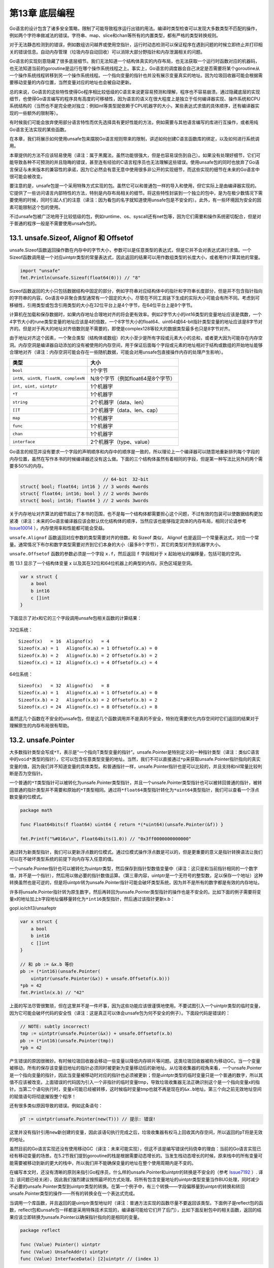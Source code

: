 第13章 底层编程
==================

Go语言的设计包含了诸多安全策略，限制了可能导致程序运行出错的用法。编译时类型检查可以发现大多数类型不匹配的操作，例如两个字符串做减法的错误。字符串、map、slice和chan等所有的内置类型，都有严格的类型转换规则。

对于无法静态检测到的错误，例如数组访问越界或使用空指针，运行时动态检测可以保证程序在遇到问题的时候立即终止并打印相关的错误信息。自动内存管理（垃圾内存自动回收）可以消除大部分野指针和内存泄漏相关的问题。

Go语言的实现刻意隐藏了很多底层细节。我们无法知道一个结构体真实的内存布局，也无法获取一个运行时函数对应的机器码，也无法知道当前的goroutine是运行在哪个操作系统线程之上。事实上，Go语言的调度器会自己决定是否需要将某个goroutine从一个操作系统线程转移到另一个操作系统线程。一个指向变量的指针也并没有展示变量真实的地址。因为垃圾回收器可能会根据需要移动变量的内存位置，当然变量对应的地址也会被自动更新。

总的来说，Go语言的这些特性使得Go程序相比较低级的C语言来说更容易预测和理解，程序也不容易崩溃。通过隐藏底层的实现细节，也使得Go语言编写的程序具有高度的可移植性，因为语言的语义在很大程度上是独立于任何编译器实现、操作系统和CPU系统结构的（当然也不是完全绝对独立：例如int等类型就依赖于CPU机器字的大小，某些表达式求值的具体顺序，还有编译器实现的一些额外的限制等）。

有时候我们可能会放弃使用部分语言特性而优先选择具有更好性能的方法，例如需要与其他语言编写的库进行互操作，或者用纯Go语言无法实现的某些函数。

在本章，我们将展示如何使用unsafe包来摆脱Go语言规则带来的限制，讲述如何创建C语言函数库的绑定，以及如何进行系统调用。

本章提供的方法不应该轻易使用（译注：属于黑魔法，虽然功能很强大，但是也容易误伤到自己）。如果没有处理好细节，它们可能导致各种不可预测的并且隐晦的错误，甚至连有经验的C语言程序员也无法理解这些错误。使用unsafe包的同时也放弃了Go语言保证与未来版本的兼容性的承诺，因为它必然会有意无意中使用很多非公开的实现细节，而这些实现的细节在未来的Go语言中很可能会被改变。

要注意的是，unsafe包是一个采用特殊方式实现的包。虽然它可以和普通包一样的导入和使用，但它实际上是由编译器实现的。它提供了一些访问语言内部特性的方法，特别是内存布局相关的细节。将这些特性封装到一个独立的包中，是为在极少数情况下需要使用的时候，同时引起人们的注意（译注：因为看包的名字就知道使用unsafe包是不安全的）。此外，有一些环境因为安全的因素可能限制这个包的使用。

不过unsafe包被广泛地用于比较低级的包，例如runtime、os、syscall还有net包等，因为它们需要和操作系统密切配合，但是对于普通的程序一般是不需要使用unsafe包的。

13.1. unsafe.Sizeof, Alignof 和 Offsetof
----------------------------------------

unsafe.Sizeof函数返回操作数在内存中的字节大小，参数可以是任意类型的表达式，但是它并不会对表达式进行求值。一个Sizeof函数调用是一个对应uintptr类型的常量表达式，因此返回的结果可以用作数组类型的长度大小，或者用作计算其他的常量。

.. code:: Go

    import "unsafe"
    fmt.Println(unsafe.Sizeof(float64(0))) // "8"

Sizeof函数返回的大小只包括数据结构中固定的部分，例如字符串对应结构体中的指针和字符串长度部分，但是并不包含指针指向的字符串的内容。Go语言中非聚合类型通常有一个固定的大小，尽管在不同工具链下生成的实际大小可能会有所不同。考虑到可移植性，引用类型或包含引用类型的大小在32位平台上是4个字节，在64位平台上是8个字节。

计算机在加载和保存数据时，如果内存地址合理地对齐的将会更有效率。例如2字节大小的int16类型的变量地址应该是偶数，一个4字节大小的rune类型变量的地址应该是4的倍数，一个8字节大小的float64、uint64或64-bit指针类型变量的地址应该是8字节对齐的。但是对于再大的地址对齐倍数则是不需要的，即使是complex128等较大的数据类型最多也只是8字节对齐。

由于地址对齐这个因素，一个聚合类型（结构体或数组）的大小至少是所有字段或元素大小的总和，或者更大因为可能存在内存空洞。内存空洞是编译器自动添加的没有被使用的内存空间，用于保证后面每个字段或元素的地址相对于结构或数组的开始地址能够合理地对齐（译注：内存空洞可能会存在一些随机数据，可能会对用unsafe包直接操作内存的处理产生影响）。

+-------------------------------------+-------------------------------------+
| 类型                                | 大小                                |
+=====================================+=====================================+
| ``bool``                            | 1个字节                             |
+-------------------------------------+-------------------------------------+
| ``intN, uintN, floatN, complexN``   | N/8个字节（例如float64是8个字节）   |
+-------------------------------------+-------------------------------------+
| ``int, uint, uintptr``              | 1个机器字                           |
+-------------------------------------+-------------------------------------+
| ``*T``                              | 1个机器字                           |
+-------------------------------------+-------------------------------------+
| ``string``                          | 2个机器字（data、len）              |
+-------------------------------------+-------------------------------------+
| ``[]T``                             | 3个机器字（data、len、cap）         |
+-------------------------------------+-------------------------------------+
| ``map``                             | 1个机器字                           |
+-------------------------------------+-------------------------------------+
| ``func``                            | 1个机器字                           |
+-------------------------------------+-------------------------------------+
| ``chan``                            | 1个机器字                           |
+-------------------------------------+-------------------------------------+
| ``interface``                       | 2个机器字（type、value）            |
+-------------------------------------+-------------------------------------+

Go语言的规范并没有要求一个字段的声明顺序和内存中的顺序是一致的，所以理论上一个编译器可以随意地重新排列每个字段的内存位置，虽然在写作本书的时候编译器还没有这么做。下面的三个结构体虽然有着相同的字段，但是第一种写法比另外的两个需要多50%的内存。

.. code:: Go

                                   // 64-bit  32-bit
    struct{ bool; float64; int16 } // 3 words 4words
    struct{ float64; int16; bool } // 2 words 3words
    struct{ bool; int16; float64 } // 2 words 3words

关于内存地址对齐算法的细节超出了本书的范围，也不是每一个结构体都需要担心这个问题，不过有效的包装可以使数据结构更加紧凑（译注：未来的Go语言编译器应该会默认优化结构体的顺序，当然应该也能够指定具体的内存布局，相同讨论请参考
`Issue10014 <https://github.com/golang/go/issues/10014>`__
），内存使用率和性能都可能会受益。

``unsafe.Alignof`` 函数返回对应参数的类型需要对齐的倍数。和 Sizeof
类似， Alignof
也是返回一个常量表达式，对应一个常量。通常情况下布尔和数字类型需要对齐到它们本身的大小（最多8个字节），其它的类型对齐到机器字大小。

``unsafe.Offsetof`` 函数的参数必须是一个字段 ``x.f``\ ，然后返回 ``f``
字段相对于 ``x`` 起始地址的偏移量，包括可能的空洞。

图 13.1 显示了一个结构体变量 x
以及其在32位和64位机器上的典型的内存。灰色区域是空洞。

.. code:: Go

    var x struct {
        a bool
        b int16
        c []int
    }

下面显示了对x和它的三个字段调用unsafe包相关函数的计算结果：

.. figure:: /_static/images/ch13-01.png
   :alt: 

32位系统：

::

    Sizeof(x)   = 16  Alignof(x)   = 4
    Sizeof(x.a) = 1   Alignof(x.a) = 1 Offsetof(x.a) = 0
    Sizeof(x.b) = 2   Alignof(x.b) = 2 Offsetof(x.b) = 2
    Sizeof(x.c) = 12  Alignof(x.c) = 4 Offsetof(x.c) = 4

64位系统：

::

    Sizeof(x)   = 32  Alignof(x)   = 8
    Sizeof(x.a) = 1   Alignof(x.a) = 1 Offsetof(x.a) = 0
    Sizeof(x.b) = 2   Alignof(x.b) = 2 Offsetof(x.b) = 2
    Sizeof(x.c) = 24  Alignof(x.c) = 8 Offsetof(x.c) = 8

虽然这几个函数在不安全的unsafe包，但是这几个函数调用并不是真的不安全，特别在需要优化内存空间时它们返回的结果对于理解原生的内存布局很有帮助。

13.2. unsafe.Pointer
--------------------

大多数指针类型会写成\ ``*T``\ ，表示是“一个指向T类型变量的指针”。unsafe.Pointer是特别定义的一种指针类型（译注：类似C语言中的\ ``void*``\ 类型的指针），它可以包含任意类型变量的地址。当然，我们不可以直接通过\ ``*p``\ 来获取unsafe.Pointer指针指向的真实变量的值，因为我们并不知道变量的具体类型。和普通指针一样，unsafe.Pointer指针也是可以比较的，并且支持和nil常量比较判断是否为空指针。

一个普通的\ ``*T``\ 类型指针可以被转化为unsafe.Pointer类型指针，并且一个unsafe.Pointer类型指针也可以被转回普通的指针，被转回普通的指针类型并不需要和原始的\ ``*T``\ 类型相同。通过将\ ``*float64``\ 类型指针转化为\ ``*uint64``\ 类型指针，我们可以查看一个浮点数变量的位模式。

.. code:: Go

    package math

    func Float64bits(f float64) uint64 { return *(*uint64)(unsafe.Pointer(&f)) }

    fmt.Printf("%#016x\n", Float64bits(1.0)) // "0x3ff0000000000000"

通过转为新类型指针，我们可以更新浮点数的位模式。通过位模式操作浮点数是可以的，但是更重要的意义是指针转换语法让我们可以在不破坏类型系统的前提下向内存写入任意的值。

一个unsafe.Pointer指针也可以被转化为uintptr类型，然后保存到指针型数值变量中（译注：这只是和当前指针相同的一个数字值，并不是一个指针），然后用以做必要的指针数值运算。（第三章内容，uintptr是一个无符号的整型数，足以保存一个地址）这种转换虽然也是可逆的，但是将uintptr转为unsafe.Pointer指针可能会破坏类型系统，因为并不是所有的数字都是有效的内存地址。

许多将unsafe.Pointer指针转为原生数字，然后再转回为unsafe.Pointer类型指针的操作也是不安全的。比如下面的例子需要将变量x的地址加上b字段地址偏移量转化为\ ``*int16``\ 类型指针，然后通过该指针更新x.b：

gopl.io/ch13/unsafeptr

.. code:: Go

    var x struct {
        a bool
        b int16
        c []int
    }

    // 和 pb := &x.b 等价
    pb := (*int16)(unsafe.Pointer(
        uintptr(unsafe.Pointer(&x)) + unsafe.Offsetof(x.b)))
    *pb = 42
    fmt.Println(x.b) // "42"

上面的写法尽管很繁琐，但在这里并不是一件坏事，因为这些功能应该很谨慎地使用。不要试图引入一个uintptr类型的临时变量，因为它可能会破坏代码的安全性（译注：这是真正可以体会unsafe包为何不安全的例子）。下面段代码是错误的：

.. code:: Go

    // NOTE: subtly incorrect!
    tmp := uintptr(unsafe.Pointer(&x)) + unsafe.Offsetof(x.b)
    pb := (*int16)(unsafe.Pointer(tmp))
    *pb = 42

产生错误的原因很微妙。有时候垃圾回收器会移动一些变量以降低内存碎片等问题。这类垃圾回收器被称为移动GC。当一个变量被移动，所有的保存该变量旧地址的指针必须同时被更新为变量移动后的新地址。从垃圾收集器的视角来看，一个unsafe.Pointer是一个指向变量的指针，因此当变量被移动时对应的指针也必须被更新；但是uintptr类型的临时变量只是一个普通的数字，所以其值不应该被改变。上面错误的代码因为引入一个非指针的临时变量tmp，导致垃圾收集器无法正确识别这个是一个指向变量x的指针。当第二个语句执行时，变量x可能已经被转移，这时候临时变量tmp也就不再是现在的\ ``&x.b``\ 地址。第三个向之前无效地址空间的赋值语句将彻底摧毁整个程序！

还有很多类似原因导致的错误。例如这条语句：

.. code:: Go

    pT := uintptr(unsafe.Pointer(new(T))) // 提示: 错误!

这里并没有指针引用\ ``new``\ 新创建的变量，因此该语句执行完成之后，垃圾收集器有权马上回收其内存空间，所以返回的pT将是无效的地址。

虽然目前的Go语言实现还没有使用移动GC（译注：未来可能实现），但这不该是编写错误代码侥幸的理由：当前的Go语言实现已经有移动变量的场景。在5.2节我们提到goroutine的栈是根据需要动态增长的。当发生栈动态增长的时候，原来栈中的所有变量可能需要被移动到新的更大的栈中，所以我们并不能确保变量的地址在整个使用周期内是不变的。

在编写本文时，还没有清晰的原则来指引Go程序员，什么样的unsafe.Pointer和uintptr的转换是不安全的（参考
`Issue7192 <https://github.com/golang/go/issues/7192>`__ ）. 译注:
该问题已经关闭），因此我们强烈建议按照最坏的方式处理。将所有包含变量地址的uintptr类型变量当作BUG处理，同时减少不必要的unsafe.Pointer类型到uintptr类型的转换。在第一个例子中，有三个转换——字段偏移量到uintptr的转换和转回unsafe.Pointer类型的操作——所有的转换全在一个表达式完成。

当调用一个库函数，并且返回的是uintptr类型地址时（译注：普通方法实现的函数尽量不要返回该类型。下面例子是reflect包的函数，reflect包和unsafe包一样都是采用特殊技术实现的，编译器可能给它们开了后门），比如下面反射包中的相关函数，返回的结果应该立即转换为unsafe.Pointer以确保指针指向的是相同的变量。

.. code:: Go

    package reflect

    func (Value) Pointer() uintptr
    func (Value) UnsafeAddr() uintptr
    func (Value) InterfaceData() [2]uintptr // (index 1)

13.3. 示例: 深度相等判断
------------------------

来自reflect包的DeepEqual函数可以对两个值进行深度相等判断。DeepEqual函数使用内建的==比较操作符对基础类型进行相等判断，对于复合类型则递归该变量的每个基础类型然后做类似的比较判断。因为它可以工作在任意的类型上，甚至对于一些不支持==操作运算符的类型也可以工作，因此在一些测试代码中广泛地使用该函数。比如下面的代码是用DeepEqual函数比较两个字符串数组是否相等。

.. code:: Go

    func TestSplit(t *testing.T) {
        got := strings.Split("a:b:c", ":")
        want := []string{"a", "b", "c"};
        if !reflect.DeepEqual(got, want) { /* ... */ }
    }

尽管DeepEqual函数很方便，而且可以支持任意的数据类型，但是它也有不足之处。例如，它将一个nil值的map和非nil值但是空的map视作不相等，同样nil值的slice
和非nil但是空的slice也视作不相等。

.. code:: Go

    var a, b []string = nil, []string{}
    fmt.Println(reflect.DeepEqual(a, b)) // "false"

    var c, d map[string]int = nil, make(map[string]int)
    fmt.Println(reflect.DeepEqual(c, d)) // "false"

我们希望在这里实现一个自己的Equal函数，用于比较类型的值。和DeepEqual函数类似的地方是它也是基于slice和map的每个元素进行递归比较，不同之处是它将nil值的slice（map类似）和非nil值但是空的slice视作相等的值。基础部分的比较可以基于reflect包完成，和12.3章的Display函数的实现方法类似。同样，我们也定义了一个内部函数equal，用于内部的递归比较。读者目前不用关心seen参数的具体含义。对于每一对需要比较的x和y，equal函数首先检测它们是否都有效（或都无效），然后检测它们是否是相同的类型。剩下的部分是一个巨大的switch分支，用于相同基础类型的元素比较。因为页面空间的限制，我们省略了一些相似的分支。

gopl.io/ch13/equal

.. code:: Go

    func equal(x, y reflect.Value, seen map[comparison]bool) bool {
        if !x.IsValid() || !y.IsValid() {
            return x.IsValid() == y.IsValid()
        }
        if x.Type() != y.Type() {
            return false
        }

        // ...cycle check omitted (shown later)...

        switch x.Kind() {
        case reflect.Bool:
            return x.Bool() == y.Bool()
        case reflect.String:
            return x.String() == y.String()

        // ...numeric cases omitted for brevity...

        case reflect.Chan, reflect.UnsafePointer, reflect.Func:
            return x.Pointer() == y.Pointer()
        case reflect.Ptr, reflect.Interface:
            return equal(x.Elem(), y.Elem(), seen)
        case reflect.Array, reflect.Slice:
            if x.Len() != y.Len() {
                return false
            }
            for i := 0; i < x.Len(); i++ {
                if !equal(x.Index(i), y.Index(i), seen) {
                    return false
                }
            }
            return true

        // ...struct and map cases omitted for brevity...
        }
        panic("unreachable")
    }

和前面的建议一样，我们并不公开reflect包相关的接口，所以导出的函数需要在内部自己将变量转为reflect.Value类型。

.. code:: Go

    // Equal reports whether x and y are deeply equal.
    func Equal(x, y interface{}) bool {
        seen := make(map[comparison]bool)
        return equal(reflect.ValueOf(x), reflect.ValueOf(y), seen)
    }

    type comparison struct {
        x, y unsafe.Pointer
        treflect.Type
    }

为了确保算法对于有环的数据结构也能正常退出，我们必须记录每次已经比较的变量，从而避免进入第二次的比较。Equal函数分配了一组用于比较的结构体，包含每对比较对象的地址（unsafe.Pointer形式保存）和类型。我们要记录类型的原因是，有些不同的变量可能对应相同的地址。例如，如果x和y都是数组类型，那么x和x[0]将对应相同的地址，y和y[0]也是对应相同的地址，这可以用于区分x与y之间的比较或x[0]与y[0]之间的比较是否进行过了。

.. code:: Go

    // cycle check
    if x.CanAddr() && y.CanAddr() {
        xptr := unsafe.Pointer(x.UnsafeAddr())
        yptr := unsafe.Pointer(y.UnsafeAddr())
        if xptr == yptr {
            return true // identical references
        }
        c := comparison{xptr, yptr, x.Type()}
        if seen[c] {
            return true // already seen
        }
        seen[c] = true
    }

这是Equal函数用法的例子:

.. code:: Go

    fmt.Println(Equal([]int{1, 2, 3}, []int{1, 2, 3}))        // "true"
    fmt.Println(Equal([]string{"foo"}, []string{"bar"}))      // "false"
    fmt.Println(Equal([]string(nil), []string{}))             // "true"
    fmt.Println(Equal(map[string]int(nil), map[string]int{})) // "true"

Equal函数甚至可以处理类似12.3章中导致Display陷入死循环的带有环的数据。

.. code:: Go

    // Circular linked lists a -> b -> a and c -> c.
    type link struct {
        value string
        tail *link
    }
    a, b, c := &link{value: "a"}, &link{value: "b"}, &link{value: "c"}
    a.tail, b.tail, c.tail = b, a, c
    fmt.Println(Equal(a, a)) // "true"
    fmt.Println(Equal(b, b)) // "true"
    fmt.Println(Equal(c, c)) // "true"
    fmt.Println(Equal(a, b)) // "false"
    fmt.Println(Equal(a, c)) // "false"

**练习 13.1：**
定义一个深比较函数，对于十亿以内的数字比较，忽略类型差异。

**练习 13.2：** 编写一个函数，报告其参数是否为循环数据结构。

13.4. 通过cgo调用C代码
----------------------

Go程序可能会遇到要访问C语言的某些硬件驱动函数的场景，或者是从一个C++语言实现的嵌入式数据库查询记录的场景，或者是使用Fortran语言实现的一些线性代数库的场景。C语言作为一个通用语言，很多库会选择提供一个C兼容的API，然后用其他不同的编程语言实现（译者：Go语言需要也应该拥抱这些巨大的代码遗产）。

在本节中，我们将构建一个简易的数据压缩程序，使用了一个Go语言自带的叫cgo的用于支援C语言函数调用的工具。这类工具一般被称为
*foreign-function interfaces*
（简称ffi），并且在类似工具中cgo也不是唯一的。SWIG（）是另一个类似的且被广泛使用的工具，SWIG提供了很多复杂特性以支援C++的特性，但SWIG并不是我们要讨论的主题。

在标准库的\ ``compress/...``\ 子包有很多流行的压缩算法的编码和解码实现，包括流行的LZW压缩算法（Unix的compress命令用的算法）和DEFLATE压缩算法（GNU
gzip命令用的算法）。这些包的API的细节虽然有些差异，但是它们都提供了针对
io.Writer类型输出的压缩接口和提供了针对io.Reader类型输入的解压缩接口。例如：

.. code:: Go

    package gzip // compress/gzip
    func NewWriter(w io.Writer) io.WriteCloser
    func NewReader(r io.Reader) (io.ReadCloser, error)

bzip2压缩算法，是基于优雅的Burrows-Wheeler变换算法，运行速度比gzip要慢，但是可以提供更高的压缩比。标准库的compress/bzip2包目前还没有提供bzip2压缩算法的实现。完全从头开始实现一个压缩算法是一件繁琐的工作，而且
http://bzip.org
已经有现成的libbzip2的开源实现，不仅文档齐全而且性能又好。

如果是比较小的C语言库，我们完全可以用纯Go语言重新实现一遍。如果我们对性能也没有特殊要求的话，我们还可以用os/exec包的方法将C编写的应用程序作为一个子进程运行。只有当你需要使用复杂而且性能更高的底层C接口时，就是使用cgo的场景了（译注：用os/exec包调用子进程的方法会导致程序运行时依赖那个应用程序）。下面我们将通过一个例子讲述cgo的具体用法。

译注：本章采用的代码都是最新的。因为之前已经出版的书中包含的代码只能在Go1.5之前使用。从Go1.6开始，Go语言已经明确规定了哪些Go语言指针可以直接传入C语言函数。新代码重点是增加了bz2alloc和bz2free的两个函数，用于bz\_stream对象空间的申请和释放操作。下面是新代码中增加的注释，说明这个问题：

.. code:: Go

    // The version of this program that appeared in the first and second
    // printings did not comply with the proposed rules for passing
    // pointers between Go and C, described here:
    // https://github.com/golang/proposal/blob/master/design/12416-cgo-pointers.md
    //
    // The rules forbid a C function like bz2compress from storing 'in'
    // and 'out' (pointers to variables allocated by Go) into the Go
    // variable 's', even temporarily.
    //
    // The version below, which appears in the third printing, has been
    // corrected.  To comply with the rules, the bz_stream variable must
    // be allocated by C code.  We have introduced two C functions,
    // bz2alloc and bz2free, to allocate and free instances of the
    // bz_stream type.  Also, we have changed bz2compress so that before
    // it returns, it clears the fields of the bz_stream that contain
    // pointers to Go variables.

要使用libbzip2，我们需要先构建一个bz\_stream结构体，用于保持输入和输出缓存。然后有三个函数：BZ2\_bzCompressInit用于初始化缓存，BZ2\_bzCompress用于将输入缓存的数据压缩到输出缓存，BZ2\_bzCompressEnd用于释放不需要的缓存。（目前不要担心包的具体结构，这个例子的目的就是演示各个部分如何组合在一起的。）

我们可以在Go代码中直接调用BZ2\_bzCompressInit和BZ2\_bzCompressEnd，但是对于BZ2\_bzCompress，我们将定义一个C语言的包装函数，用它完成真正的工作。下面是C代码，对应一个独立的文件。

gopl.io/ch13/bzip

.. code:: C

    /* This file is gopl.io/ch13/bzip/bzip2.c,         */
    /* a simple wrapper for libbzip2 suitable for cgo. */
    #include <bzlib.h>

    int bz2compress(bz_stream *s, int action,
                    char *in, unsigned *inlen, char *out, unsigned *outlen) {
        s->next_in = in;
        s->avail_in = *inlen;
        s->next_out = out;
        s->avail_out = *outlen;
        int r = BZ2_bzCompress(s, action);
        *inlen -= s->avail_in;
        *outlen -= s->avail_out;
        s->next_in = s->next_out = NULL;
        return r;
    }

现在让我们转到Go语言部分，第一部分如下所示。其中\ ``import "C"``\ 的语句是比较特别的。其实并没有一个叫C的包，但是这行语句会让Go编译程序在编译之前先运行cgo工具。

.. code:: Go

    // Package bzip provides a writer that uses bzip2 compression (bzip.org).
    package bzip

    /*
    #cgo CFLAGS: -I/usr/include
    #cgo LDFLAGS: -L/usr/lib -lbz2
    #include <bzlib.h>
    #include <stdlib.h>
    bz_stream* bz2alloc() { return calloc(1, sizeof(bz_stream)); }
    int bz2compress(bz_stream *s, int action,
                    char *in, unsigned *inlen, char *out, unsigned *outlen);
    void bz2free(bz_stream* s) { free(s); }
    */
    import "C"

    import (
        "io"
        "unsafe"
    )

    type writer struct {
        w      io.Writer // underlying output stream
        stream *C.bz_stream
        outbuf [64 * 1024]byte
    }

    // NewWriter returns a writer for bzip2-compressed streams.
    func NewWriter(out io.Writer) io.WriteCloser {
        const blockSize = 9
        const verbosity = 0
        const workFactor = 30
        w := &writer{w: out, stream: C.bz2alloc()}
        C.BZ2_bzCompressInit(w.stream, blockSize, verbosity, workFactor)
        return w
    }

在预处理过程中，cgo工具生成一个临时包用于包含所有在Go语言中访问的C语言的函数或类型。例如C.bz\_stream和C.BZ2\_bzCompressInit。cgo工具通过以某种特殊的方式调用本地的C编译器来发现在Go源文件导入声明前的注释中包含的C头文件中的内容（译注：\ ``import "C"``\ 语句前紧挨着的注释是对应cgo的特殊语法，对应必要的构建参数选项和C语言代码）。

在cgo注释中还可以包含#cgo指令，用于给C语言工具链指定特殊的参数。例如CFLAGS和LDFLAGS分别对应传给C语言编译器的编译参数和链接器参数，使它们可以从特定目录找到bzlib.h头文件和libbz2.a库文件。这个例子假设你已经在/usr目录成功安装了bzip2库。如果bzip2库是安装在不同的位置，你需要更新这些参数（译注：这里有一个从纯C代码生成的cgo绑定，不依赖bzip2静态库和操作系统的具体环境，具体请访问
https://github.com/chai2010/bzip2 ）。

NewWriter函数通过调用C语言的BZ2\_bzCompressInit函数来初始化stream中的缓存。在writer结构中还包括了另一个buffer，用于输出缓存。

下面是Write方法的实现，返回成功压缩数据的大小，主体是一个循环中调用C语言的bz2compress函数实现的。从代码可以看到，Go程序可以访问C语言的bz\_stream、char和uint类型，还可以访问bz2compress等函数，甚至可以访问C语言中像BZ\_RUN那样的宏定义，全部都是以C.x语法访问。其中C.uint类型和Go语言的uint类型并不相同，即使它们具有相同的大小也是不同的类型。

.. code:: Go

    func (w *writer) Write(data []byte) (int, error) {
        if w.stream == nil {
            panic("closed")
        }
        var total int // uncompressed bytes written

        for len(data) > 0 {
            inlen, outlen := C.uint(len(data)), C.uint(cap(w.outbuf))
            C.bz2compress(w.stream, C.BZ_RUN,
                (*C.char)(unsafe.Pointer(&data[0])), &inlen,
                (*C.char)(unsafe.Pointer(&w.outbuf)), &outlen)
            total += int(inlen)
            data = data[inlen:]
            if _, err := w.w.Write(w.outbuf[:outlen]); err != nil {
                return total, err
            }
        }
        return total, nil
    }

在循环的每次迭代中，向bz2compress传入数据的地址和剩余部分的长度，还有输出缓存w.outbuf的地址和容量。这两个长度信息通过它们的地址传入而不是值传入，因为bz2compress函数可能会根据已经压缩的数据和压缩后数据的大小来更新这两个值。每个块压缩后的数据被写入到底层的io.Writer。

Close方法和Write方法有着类似的结构，通过一个循环将剩余的压缩数据刷新到输出缓存。

.. code:: Go

    // Close flushes the compressed data and closes the stream.
    // It does not close the underlying io.Writer.
    func (w *writer) Close() error {
        if w.stream == nil {
            panic("closed")
        }
        defer func() {
            C.BZ2_bzCompressEnd(w.stream)
            C.bz2free(w.stream)
            w.stream = nil
        }()
        for {
            inlen, outlen := C.uint(0), C.uint(cap(w.outbuf))
            r := C.bz2compress(w.stream, C.BZ_FINISH, nil, &inlen,
                (*C.char)(unsafe.Pointer(&w.outbuf)), &outlen)
            if _, err := w.w.Write(w.outbuf[:outlen]); err != nil {
                return err
            }
            if r == C.BZ_STREAM_END {
                return nil
            }
        }
    }

压缩完成后，Close方法用了defer函数确保函数退出前调用C.BZ2\_bzCompressEnd和C.bz2free释放相关的C语言运行时资源。此刻w.stream指针将不再有效，我们将它设置为nil以保证安全，然后在每个方法中增加了nil检测，以防止用户在关闭后依然错误使用相关方法。

上面的实现中，不仅仅写是非并发安全的，甚至并发调用Close和Write方法也可能导致程序的的崩溃。修复这个问题是练习13.3的内容。

下面的bzipper程序，使用我们自己包实现的bzip2压缩命令。它的行为和许多Unix系统的bzip2命令类似。

gopl.io/ch13/bzipper

.. code:: Go

    // Bzipper reads input, bzip2-compresses it, and writes it out.
    package main

    import (
        "io"
        "log"
        "os"
        "gopl.io/ch13/bzip"
    )

    func main() {
        w := bzip.NewWriter(os.Stdout)
        if _, err := io.Copy(w, os.Stdin); err != nil {
            log.Fatalf("bzipper: %v\n", err)
        }
        if err := w.Close(); err != nil {
            log.Fatalf("bzipper: close: %v\n", err)
        }
    }

在上面的场景中，我们使用bzipper压缩了/usr/share/dict/words系统自带的词典，从938,848字节压缩到335,405字节。大约是原始数据大小的三分之一。然后使用系统自带的bunzip2命令进行解压。压缩前后文件的SHA256哈希码是相同了，这也说明了我们的压缩工具是正确的。（如果你的系统没有sha256sum命令，那么请先按照练习4.2实现一个类似的工具）

::

    $ go build gopl.io/ch13/bzipper
    $ wc -c < /usr/share/dict/words
    938848
    $ sha256sum < /usr/share/dict/words
    126a4ef38493313edc50b86f90dfdaf7c59ec6c948451eac228f2f3a8ab1a6ed -
    $ ./bzipper < /usr/share/dict/words | wc -c
    335405
    $ ./bzipper < /usr/share/dict/words | bunzip2 | sha256sum
    126a4ef38493313edc50b86f90dfdaf7c59ec6c948451eac228f2f3a8ab1a6ed -

我们演示了如何将一个C语言库链接到Go语言程序。相反，将Go编译为静态库然后链接到C程序，或者将Go程序编译为动态库然后在C程序中动态加载也都是可行的（译注：在Go1.5中，Windows系统的Go语言实现并不支持生成C语言动态库或静态库的特性。不过好消息是，目前已经有人在尝试解决这个问题，具体请访问
`Issue11058 <https://github.com/golang/go/issues/11058>`__
）。这里我们只展示的cgo很小的一些方面，更多的关于内存管理、指针、回调函数、中断信号处理、字符串、errno处理、终结器，以及goroutines和系统线程的关系等，有很多细节可以讨论。特别是如何将Go语言的指针传入C函数的规则也是异常复杂的（译注：简单来说，要传入C函数的Go指针指向的数据本身不能包含指针或其他引用类型；并且C函数在返回后不能继续持有Go指针；并且在C函数返回之前，Go指针是被锁定的，不能导致对应指针数据被移动或栈的调整），部分的原因在13.2节有讨论到，但是在Go1.5中还没有被明确（译注：Go1.6将会明确cgo中的指针使用规则）。如果要进一步阅读，可以从
https://golang.org/cmd/cgo 开始。

**练习 13.3：**
使用sync.Mutex以保证bzip2.writer在多个goroutines中被并发调用是安全的。

**练习 13.4：** 因为C库依赖的限制。
使用os/exec包启动/bin/bzip2命令作为一个子进程，提供一个纯Go的bzip.NewWriter的替代实现（译注：虽然是纯Go实现，但是运行时将依赖/bin/bzip2命令，其他操作系统可能无法运行）。

13.5. 几点忠告
--------------

我们在前一章结尾的时候，我们警告要谨慎使用reflect包。那些警告同样适用于本章的unsafe包。

高级语言使得程序员不用再关心真正运行程序的指令细节，同时也不再需要关注许多如内存布局之类的实现细节。因为高级语言这个绝缘的抽象层，我们可以编写安全健壮的，并且可以运行在不同操作系统上的具有高度可移植性的程序。

但是unsafe包，它让程序员可以透过这个绝缘的抽象层直接使用一些必要的功能，虽然可能是为了获得更好的性能。但是代价就是牺牲了可移植性和程序安全，因此使用unsafe包是一个危险的行为。我们对何时以及如何使用unsafe包的建议和我们在11.5节提到的Knuth对过早优化的建议类似。大多数Go程序员可能永远不会需要直接使用unsafe包。当然，也永远都会有一些需要使用unsafe包实现会更简单的场景。如果确实认为使用unsafe包是最理想的方式，那么应该尽可能将它限制在较小的范围，这样其它代码就可以忽略unsafe的影响。

现在，赶紧将最后两章抛入脑后吧。编写一些实实在在的应用是真理。请远离reflect的unsafe包，除非你确实需要它们。

最后，用Go快乐地编程。我们希望你能像我们一样喜欢Go语言。
